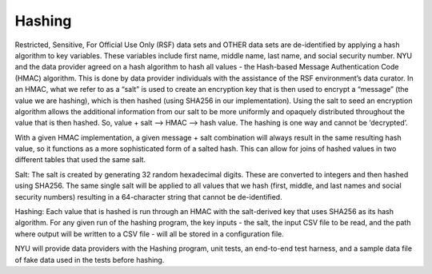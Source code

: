 Hashing
=======
Restricted, Sensitive, For Official Use Only (RSF) data sets and OTHER data sets are de-identified by applying a hash algorithm to key variables. These variables include first name, middle name, last name, and social security number.  NYU and the data provider agreed on a hash algorithm to hash all values - the Hash-based Message Authentication Code (HMAC) algorithm. This is done by data provider individuals with the assistance of the RSF environment’s data curator. In an HMAC, what we refer to as a “salt” is used to create an encryption key that is then used to encrypt a “message” (the value we are hashing), which is then hashed (using SHA256 in our implementation). Using the salt to seed an encryption algorithm allows the additional information from our salt to be more uniformly and opaquely distributed throughout the value that is then hashed. So, value + salt —> HMAC —> hash value. The hashing is one way and cannot be ‘decrypted’.
 
With a given HMAC implementation, a given message + salt combination will always result in the same resulting hash value, so it functions as a more sophisticated form of a salted hash. This can allow for joins of hashed values in two different tables that used the same salt. 

Salt: The salt is created by generating 32 random hexadecimal digits. These are converted to integers and then hashed using SHA256. The same single salt will be applied to all values that we hash (first, middle, and last names and social security numbers) resulting in a 64-character string that cannot be de-identified.
 
Hashing: Each value that is hashed is run through an HMAC with the salt-derived key that uses SHA256 as its hash algorithm. For any given run of the hashing program, the key inputs - the salt, the input CSV file to be read, and the path where output will be written to a CSV file - will all be stored in a configuration file.
 
NYU will provide data providers with the Hashing program, unit tests, an end-to-end test harness, and a sample data file of fake data used in the tests before hashing. 